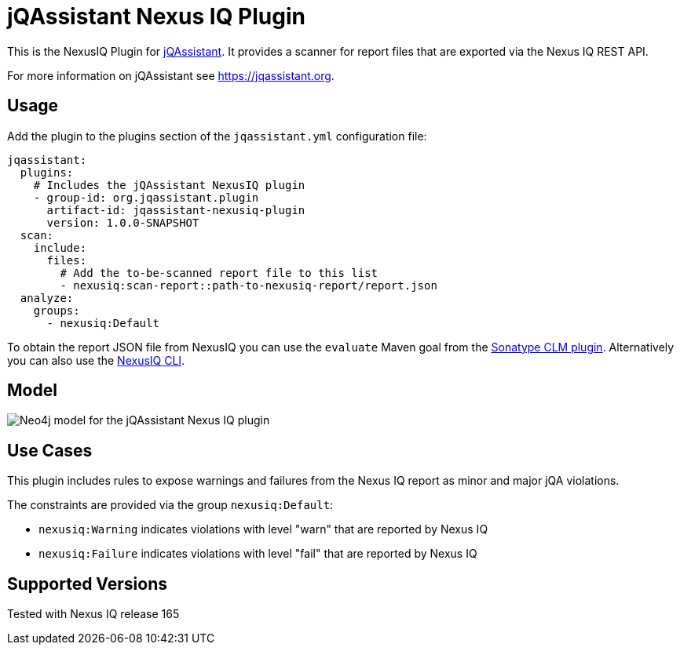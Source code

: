 = jQAssistant Nexus IQ Plugin

This is the NexusIQ Plugin for https://jqassistant.org[jQAssistant].
It provides a scanner for report files that are exported via the Nexus IQ REST API.

For more information on jQAssistant see https://jqassistant.org[^].

== Usage

Add the plugin to the plugins section of the `jqassistant.yml` configuration file:

[source,yaml]
----
jqassistant:
  plugins:
    # Includes the jQAssistant NexusIQ plugin
    - group-id: org.jqassistant.plugin
      artifact-id: jqassistant-nexusiq-plugin
      version: 1.0.0-SNAPSHOT
  scan:
    include:
      files:
        # Add the to-be-scanned report file to this list
        - nexusiq:scan-report::path-to-nexusiq-report/report.json
  analyze:
    groups:
      - nexusiq:Default
----

To obtain the report JSON file from NexusIQ you can use the `evaluate` Maven goal from the https://help.sonatype.com/iqserver/integrations/sonatype-clm-for-maven#SonatypeCLMforMaven-EvaluatingEvaluatingProjectComponentswithSonatypeLifecycle[Sonatype CLM plugin].
Alternatively you can also use the https://help.sonatype.com/iqserver/integrations/nexus-iq-cli#NexusIQCLI-ResultsEvaluationresults[NexusIQ CLI].

== Model

image::docs/jqa-nexusiq-plugin-model.jpg[Neo4j model for the jQAssistant Nexus IQ plugin]

== Use Cases

This plugin includes rules to expose warnings and failures from the Nexus IQ report as minor and major jQA violations.

The constraints are provided via the group `nexusiq:Default`:

- `nexusiq:Warning` indicates violations with level "warn" that are reported by Nexus IQ
- `nexusiq:Failure` indicates violations with level "fail" that are reported by Nexus IQ

== Supported Versions

Tested with Nexus IQ release 165
